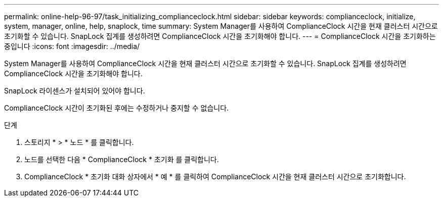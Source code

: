 ---
permalink: online-help-96-97/task_initializing_complianceclock.html 
sidebar: sidebar 
keywords: complianceclock, initialize, system, manager, online, help, snaplock, time 
summary: System Manager를 사용하여 ComplianceClock 시간을 현재 클러스터 시간으로 초기화할 수 있습니다. SnapLock 집계를 생성하려면 ComplianceClock 시간을 초기화해야 합니다. 
---
= ComplianceClock 시간을 초기화하는 중입니다
:icons: font
:imagesdir: ../media/


[role="lead"]
System Manager를 사용하여 ComplianceClock 시간을 현재 클러스터 시간으로 초기화할 수 있습니다. SnapLock 집계를 생성하려면 ComplianceClock 시간을 초기화해야 합니다.

SnapLock 라이센스가 설치되어 있어야 합니다.

ComplianceClock 시간이 초기화된 후에는 수정하거나 중지할 수 없습니다.

.단계
. 스토리지 * > * 노드 * 를 클릭합니다.
. 노드를 선택한 다음 * ComplianceClock * 초기화 를 클릭합니다.
. ComplianceClock * 초기화 대화 상자에서 * 예 * 를 클릭하여 ComplianceClock 시간을 현재 클러스터 시간으로 초기화합니다.

